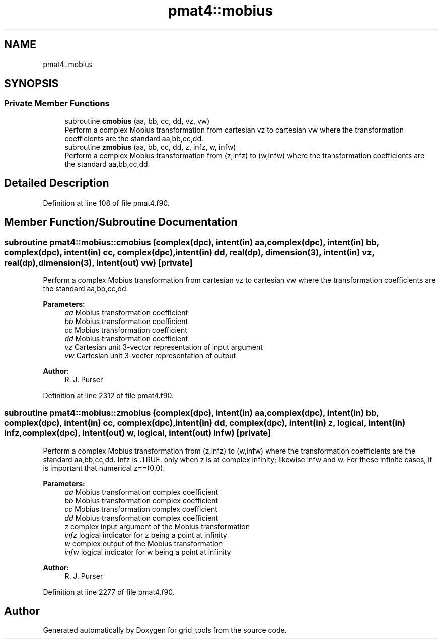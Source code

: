 .TH "pmat4::mobius" 3 "Thu Jun 20 2024" "Version 1.13.0" "grid_tools" \" -*- nroff -*-
.ad l
.nh
.SH NAME
pmat4::mobius
.SH SYNOPSIS
.br
.PP
.SS "Private Member Functions"

.in +1c
.ti -1c
.RI "subroutine \fBcmobius\fP (aa, bb, cc, dd, vz, vw)"
.br
.RI "Perform a complex Mobius transformation from cartesian vz to cartesian vw where the transformation coefficients are the standard aa,bb,cc,dd\&. "
.ti -1c
.RI "subroutine \fBzmobius\fP (aa, bb, cc, dd, z, infz, w, infw)"
.br
.RI "Perform a complex Mobius transformation from (z,infz) to (w,infw) where the transformation coefficients are the standard aa,bb,cc,dd\&. "
.in -1c
.SH "Detailed Description"
.PP 
Definition at line 108 of file pmat4\&.f90\&.
.SH "Member Function/Subroutine Documentation"
.PP 
.SS "subroutine pmat4::mobius::cmobius (complex(dpc), intent(in) aa, complex(dpc), intent(in) bb, complex(dpc), intent(in) cc, complex(dpc), intent(in) dd, real(dp), dimension(3), intent(in) vz, real(dp), dimension(3), intent(out) vw)\fC [private]\fP"

.PP
Perform a complex Mobius transformation from cartesian vz to cartesian vw where the transformation coefficients are the standard aa,bb,cc,dd\&. 
.PP
\fBParameters:\fP
.RS 4
\fIaa\fP Mobius transformation coefficient 
.br
\fIbb\fP Mobius transformation coefficient 
.br
\fIcc\fP Mobius transformation coefficient 
.br
\fIdd\fP Mobius transformation coefficient 
.br
\fIvz\fP Cartesian unit 3-vector representation of input argument 
.br
\fIvw\fP Cartesian unit 3-vector representation of output 
.RE
.PP
\fBAuthor:\fP
.RS 4
R\&. J\&. Purser 
.RE
.PP

.PP
Definition at line 2312 of file pmat4\&.f90\&.
.SS "subroutine pmat4::mobius::zmobius (complex(dpc), intent(in) aa, complex(dpc), intent(in) bb, complex(dpc), intent(in) cc, complex(dpc), intent(in) dd, complex(dpc), intent(in) z, logical, intent(in) infz, complex(dpc), intent(out) w, logical, intent(out) infw)\fC [private]\fP"

.PP
Perform a complex Mobius transformation from (z,infz) to (w,infw) where the transformation coefficients are the standard aa,bb,cc,dd\&. Infz is \&.TRUE\&. only when z is at complex infinity; likewise infw and w\&. For these infinite cases, it is important that numerical z==(0,0)\&.
.PP
\fBParameters:\fP
.RS 4
\fIaa\fP Mobius transformation complex coefficient 
.br
\fIbb\fP Mobius transformation complex coefficient 
.br
\fIcc\fP Mobius transformation complex coefficient 
.br
\fIdd\fP Mobius transformation complex coefficient 
.br
\fIz\fP complex input argument of the Mobius transformation 
.br
\fIinfz\fP logical indicator for z being a point at infinity 
.br
\fIw\fP complex output of the Mobius transformation 
.br
\fIinfw\fP logical indicator for w being a point at infinity 
.RE
.PP
\fBAuthor:\fP
.RS 4
R\&. J\&. Purser 
.RE
.PP

.PP
Definition at line 2277 of file pmat4\&.f90\&.

.SH "Author"
.PP 
Generated automatically by Doxygen for grid_tools from the source code\&.
